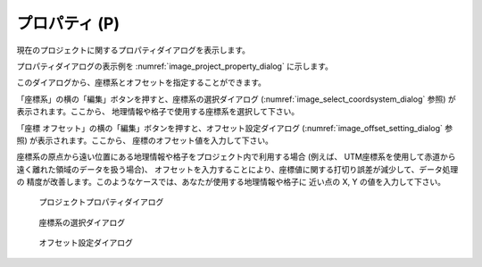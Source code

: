 プロパティ (P)
===============

現在のプロジェクトに関するプロパティダイアログを表示します。

プロパティダイアログの表示例を :numref:`image_project_property_dialog`
に示します。

このダイアログから、座標系とオフセットを指定することができます。

「座標系」の横の「編集」ボタンを押すと、座標系の選択ダイアログ
(:numref:`image_select_coordsystem_dialog` 参照) が表示されます。ここから、
地理情報や格子で使用する座標系を選択して下さい。

「座標 オフセット」の横の「編集」ボタンを押すと、オフセット設定ダイアログ
(:numref:`image_offset_setting_dialog` 参照) が表示されます。ここから、
座標のオフセット値を入力して下さい。

座標系の原点から遠い位置にある地理情報や格子をプロジェクト内で利用する場合
(例えば、 UTM座標系を使用して赤道から遠く離れた領域のデータを扱う場合)、
オフセットを入力することにより、座標値に関する打切り誤差が減少して、データ処理の
精度が改善します。このようなケースでは、あなたが使用する地理情報や格子に
近い点の X, Y の値を入力して下さい。

.. _image_project_property_dialog:

.. figure:: images/project_property_dialog.png

   プロジェクトプロパティダイアログ

.. _image_select_coordsystem_dialog:

.. figure:: images/select_coordsystem_dialog.png

   座標系の選択ダイアログ

.. _image_offset_setting_dialog:

.. figure:: images/offset_setting_dialog.png

   オフセット設定ダイアログ
